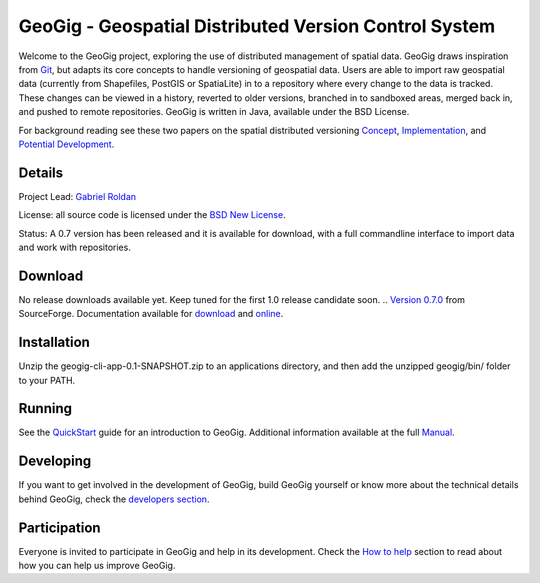 ######################################################
GeoGig - Geospatial Distributed Version Control System
######################################################

.. image:: https://travis-ci.org/boundlessgeo/GeoGig.png?branch=master
   :target: https://travis-ci.org/boundlessgeo/GeoGig

Welcome to the GeoGig project, exploring the use of distributed management of spatial data. GeoGig draws inspiration from `Git <http://git-scm.com/>`_, but adapts its core concepts to handle versioning of geospatial data. Users are able to import raw geospatial data (currently from Shapefiles, PostGIS or SpatiaLite) in to a repository where every change to the data is tracked. These changes can be viewed in a history, reverted to older versions, branched in to sandboxed areas, merged back in, and pushed to remote repositories. GeoGig is written in Java, available under the BSD License.

For background reading see these two papers on the spatial distributed versioning `Concept <http://boundlessgeo.com/whitepaper/new-approach-working-geospatial-data-part-1/>`_, 
`Implementation <http://boundlessgeo.com/whitepaper/distributed-versioning-geospatial-data-part-2//>`_, and `Potential Development <http://boundlessgeo.com/whitepaper/distributed-versioning-geospatial-data-part-3/>`_.

Details
=======

Project Lead: `Gabriel Roldan <https://github.com/groldan>`_

License: all source code is licensed under the `BSD New License <LICENSE.txt>`_.

Status: A 0.7 version has been released and it is available for download, with a full commandline 
interface to import data and work with repositories.

Download
=========

No release downloads available yet. Keep tuned for the first 1.0 release candidate soon.
.. `Version 0.7.0 <http://sourceforge.net/projects/geogig/files/geogig-0.7.0/geogig-cli-app-0.7.0.zip/download>`_ from SourceForge. Documentation available for `download <http://sourceforge.net/projects/geogig/files/geogig-0.7.0/geogig-user-mannual-0.7.0.zip/download>`_ and `online <http://geogig.org/docs/index.html>`_.

Installation
============

Unzip the geogig-cli-app-0.1-SNAPSHOT.zip to an applications directory, and then add the unzipped geogig/bin/ folder to your PATH.

Running
=======

See the `QuickStart <http://geogig.org/#install>`_ guide for an introduction to GeoGig. Additional information available at the full `Manual <http://geogig.org/docs/index.html>`_.

Developing
===========

If you want to get involved in the development of GeoGig, build GeoGig yourself or know more about the technical details behind GeoGig, check the `developers section <https://github.com/locationtech/geogig/blob/master/doc/technical/source/developers.rst>`_.

Participation
=============

Everyone is invited to participate in GeoGig and help in its development. Check the `How to help <https://github.com/locationtech/geogig/master/helping.rst>`_ section to read about how you can help us improve GeoGig.
